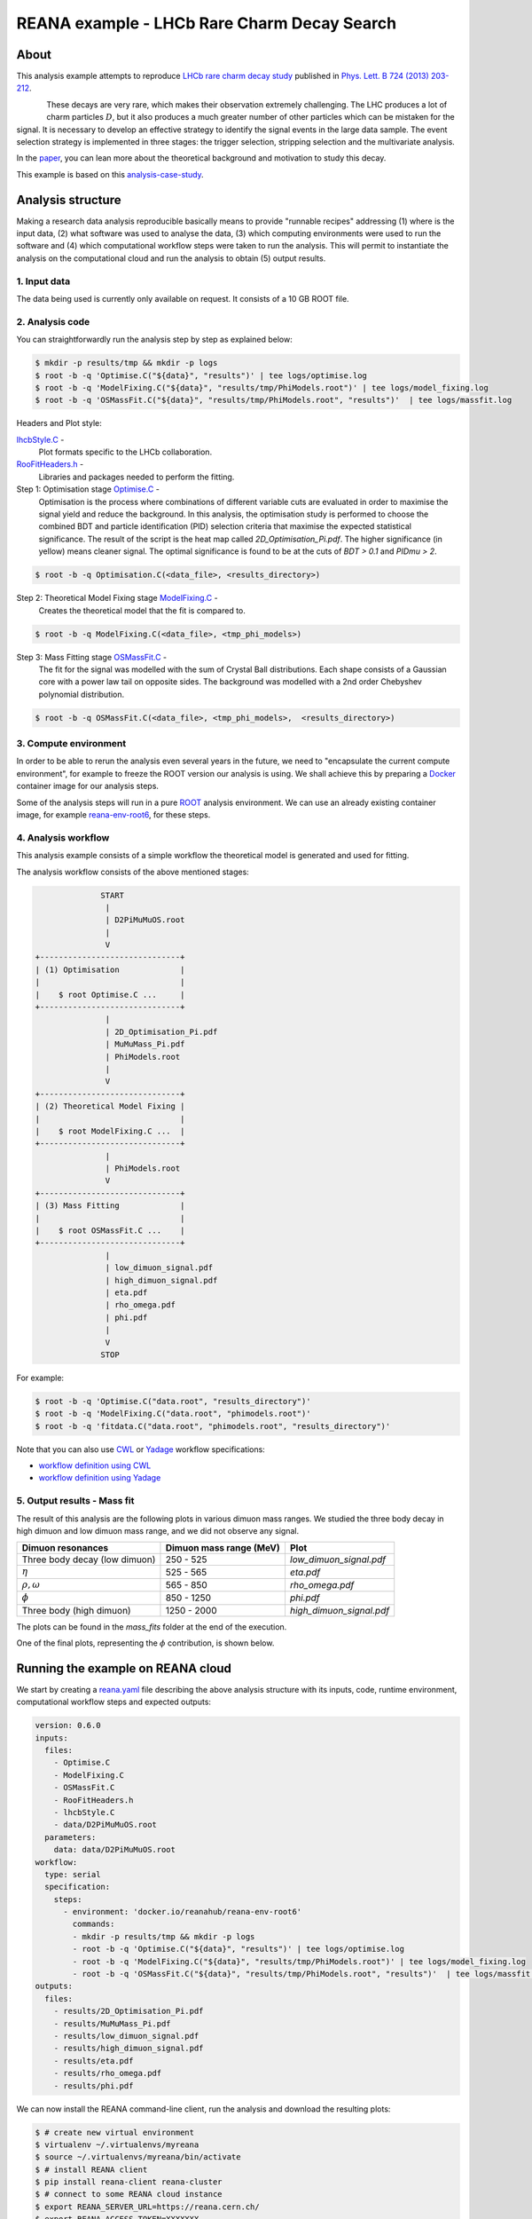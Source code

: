 ==============================================
 REANA example - LHCb Rare Charm Decay Search
==============================================

.. image:: https://badges.gitter.im/Join%20Chat.svg
   :target: https://gitter.im/reanahub/reana?utm_source=badge&utm_medium=badge&utm_campaign=pr-badge

.. image:: https://img.shields.io/github/license/reanahub/reana-demo-lhcb-d2pimumu.svg
   :target: https://raw.githubusercontent.com/reanahub/reana-demo-lhcb-d2pimumu/master/LICENSE



About
======

This analysis example attempts to reproduce `LHCb rare charm decay study <https://cds.cern.ch/record/1543929>`_
published in `Phys. Lett. B 724 (2013) 203-212 <https://www.sciencedirect.com/science/article/pii/S0370269313004747?via%3Dihub>`_.

.. figure:: https://raw.githubusercontent.com/reanahub/reana-demo-lhcb-d2pimumu/master/docs/decay.png
   :alt: decay.png
   :align: left

These decays are very rare, which makes their observation extremely
challenging. The LHC produces a lot of charm particles :math:`D`, but it also
produces a much greater number of other particles which can be mistaken for the
signal. It is necessary to develop an effective strategy to identify the signal
events in the large data sample. The event selection strategy is implemented in
three stages: the trigger selection, stripping selection and the multivariate
analysis.

In the `paper <https://cds.cern.ch/record/1543929>`_, you can lean more about the
theoretical background and motivation to study this decay.

This example is based on this
`analysis-case-study <https://github.com/atrisovic/analysis-case-study>`_.

Analysis structure
===================

Making a research data analysis reproducible basically means to provide
"runnable recipes" addressing (1) where is the input data, (2) what software was
used to analyse the data, (3) which computing environments were used to run the
software and (4) which computational workflow steps were taken to run the
analysis. This will permit to instantiate the analysis on the computational
cloud and run the analysis to obtain (5) output results.


1. Input data
-------------
The data being used is currently only available on request. It consists of a 10
GB ROOT file.


2. Analysis code
----------------

You can straightforwardly run the analysis step by step as explained below:

.. code-block:: console

   $ mkdir -p results/tmp && mkdir -p logs
   $ root -b -q 'Optimise.C("${data}", "results")' | tee logs/optimise.log
   $ root -b -q 'ModelFixing.C("${data}", "results/tmp/PhiModels.root")' | tee logs/model_fixing.log
   $ root -b -q 'OSMassFit.C("${data}", "results/tmp/PhiModels.root", "results")'  | tee logs/massfit.log

Headers and Plot style:

`lhcbStyle.C <lhcbStyle.C>`_ -
  Plot formats specific to the LHCb collaboration.


`RooFitHeaders.h <RooFitHeaders.h>`_ -
  Libraries and packages needed to perform the fitting.

Step 1: Optimisation stage `Optimise.C <Optimise.C>`_ -
  Optimisation is the process where combinations of different variable cuts are
  evaluated in order to maximise the signal yield and reduce the background. In
  this analysis, the optimisation study is performed to choose the combined BDT
  and particle identification (PID) selection criteria that maximise the
  expected statistical significance.
  The result of the script is the heat map called `2D_Optimisation_Pi.pdf`.
  The higher significance (in yellow) means cleaner signal.
  The optimal significance is found to be at the cuts of `BDT > 0.1` and
  `PIDmu > 2`.

.. code-block:: console

   $ root -b -q Optimisation.C(<data_file>, <results_directory>)

Step 2: Theoretical Model Fixing stage `ModelFixing.C <ModelFixing.C>`_ -
  Creates the theoretical model that the fit is compared to.

.. code-block:: console

   $ root -b -q ModelFixing.C(<data_file>, <tmp_phi_models>)

Step 3: Mass Fitting stage `OSMassFit.C <OSMassFit.C>`_ -
  The fit for the signal was modelled with the sum of Crystal Ball
  distributions. Each shape consists of a Gaussian core with a power law tail
  on opposite sides. The background was modelled with a 2nd order Chebyshev
  polynomial distribution.

.. code-block:: console

   $ root -b -q OSMassFit.C(<data_file>, <tmp_phi_models>,  <results_directory>)


3. Compute environment
----------------------
In order to be able to rerun the analysis even several years in the future, we
need to "encapsulate the current compute environment", for example to freeze the
ROOT version our analysis is using. We shall achieve this by preparing a `Docker
<https://www.docker.com/>`_ container image for our analysis steps.

Some of the analysis steps will run in a pure `ROOT <https://root.cern.ch/>`_
analysis environment. We can use an already existing container image, for
example `reana-env-root6 <https://github.com/reanahub/reana-env-root6>`_, for
these steps.


4. Analysis workflow
--------------------
This analysis example consists of a simple workflow the theoretical model is
generated and used for fitting.

The analysis workflow consists of the above mentioned stages:

.. code-block:: console


                 START
                  |
                  | D2PiMuMuOS.root
                  |
                  V
   +------------------------------+
   | (1) Optimisation             |
   |                              |
   |    $ root Optimise.C ...     |
   +------------------------------+
                  |
                  | 2D_Optimisation_Pi.pdf
                  | MuMuMass_Pi.pdf
                  | PhiModels.root
                  |
                  V
   +------------------------------+
   | (2) Theoretical Model Fixing |
   |                              |
   |    $ root ModelFixing.C ...  |
   +------------------------------+
                  |
                  | PhiModels.root
                  V
   +------------------------------+
   | (3) Mass Fitting             |
   |                              |
   |    $ root OSMassFit.C ...    |
   +------------------------------+
                  |
                  | low_dimuon_signal.pdf
                  | high_dimuon_signal.pdf
                  | eta.pdf
                  | rho_omega.pdf
                  | phi.pdf
                  |
                  V
                 STOP

For example:

.. code-block:: console

    $ root -b -q 'Optimise.C("data.root", "results_directory")'
    $ root -b -q 'ModelFixing.C("data.root", "phimodels.root")'
    $ root -b -q 'fitdata.C("data.root", "phimodels.root", "results_directory")'

Note that you can also use `CWL <http://www.commonwl.org/v1.0/>`_ or `Yadage
<https://github.com/diana-hep/yadage>`_ workflow specifications:

- `workflow definition using CWL <workflow/cwl/workflow.cwl>`_
- `workflow definition using Yadage <workflow/yadage/workflow.yaml>`_



5. Output results - Mass fit
-----------------------------

The result of this analysis are the following plots in various dimuon mass
ranges. We studied the three body decay in high dimuon and low dimuon mass
range, and we did not observe any signal.


+----------------------------------+-------------------------+--------------------------+
| Dimuon resonances                | Dimuon mass range (MeV) | Plot                     |
+==================================+=========================+==========================+
| Three body decay (low dimuon)    | 250 - 525               | `low_dimuon_signal.pdf`  |
+----------------------------------+-------------------------+--------------------------+
| :math:`\eta`                     | 525 - 565               | `eta.pdf`                |
+----------------------------------+-------------------------+--------------------------+
| :math:`\rho , \omega`            | 565 - 850               | `rho_omega.pdf`          |
+----------------------------------+-------------------------+--------------------------+
| :math:`\phi`                     | 850 - 1250              | `phi.pdf`                |
+----------------------------------+-------------------------+--------------------------+
| Three body (high dimuon)         | 1250 - 2000             | `high_dimuon_signal.pdf` |
+----------------------------------+-------------------------+--------------------------+

The plots can be found in the `mass_fits` folder at the end of the execution.

One of the final plots, representing the :math:`\phi`  contribution, is shown
below.

.. figure:: https://raw.githubusercontent.com/reanahub/reana-demo-lhcb-d2pimumu/master/docs/phi.png
   :alt: phi.png
   :align: center

.. figure:: https://raw.githubusercontent.com/reanahub/reana-demo-lhcb-d2pimumu/master/docs/eta.png
   :alt: phi.png
   :align: center

.. figure:: https://raw.githubusercontent.com/reanahub/reana-demo-lhcb-d2pimumu/master/docs/high_dimuon_signal.png
   :alt: high_dimuon_signal.png
   :align: center

.. figure:: https://raw.githubusercontent.com/reanahub/reana-demo-lhcb-d2pimumu/master/docs/low_dimuon_signal.png
   :alt: low_dimuon_signal.png
   :align: center

.. figure:: https://raw.githubusercontent.com/reanahub/reana-demo-lhcb-d2pimumu/master/docs/rho_omega.png
   :alt: rho_omega.png
   :align: center


Running the example on REANA cloud
==================================

We start by creating a `reana.yaml <reana.yaml>`_ file describing the above
analysis structure with its inputs, code, runtime environment, computational
workflow steps and expected outputs:

.. code-block:: yaml

    version: 0.6.0
    inputs:
      files:
        - Optimise.C
        - ModelFixing.C
        - OSMassFit.C
        - RooFitHeaders.h
        - lhcbStyle.C
        - data/D2PiMuMuOS.root
      parameters:
        data: data/D2PiMuMuOS.root
    workflow:
      type: serial
      specification:
        steps:
          - environment: 'docker.io/reanahub/reana-env-root6'
            commands:
            - mkdir -p results/tmp && mkdir -p logs
            - root -b -q 'Optimise.C("${data}", "results")' | tee logs/optimise.log
            - root -b -q 'ModelFixing.C("${data}", "results/tmp/PhiModels.root")' | tee logs/model_fixing.log
            - root -b -q 'OSMassFit.C("${data}", "results/tmp/PhiModels.root", "results")'  | tee logs/massfit.log
    outputs:
      files:
        - results/2D_Optimisation_Pi.pdf
        - results/MuMuMass_Pi.pdf
        - results/low_dimuon_signal.pdf
        - results/high_dimuon_signal.pdf
        - results/eta.pdf
        - results/rho_omega.pdf
        - results/phi.pdf


We can now install the REANA command-line client, run the analysis and download
the resulting plots:

.. code-block:: console

    $ # create new virtual environment
    $ virtualenv ~/.virtualenvs/myreana
    $ source ~/.virtualenvs/myreana/bin/activate
    $ # install REANA client
    $ pip install reana-client reana-cluster
    $ # connect to some REANA cloud instance
    $ export REANA_SERVER_URL=https://reana.cern.ch/
    $ export REANA_ACCESS_TOKEN=XXXXXXX
    $ # create new workflow
    $ reana-client create -n my-analysis
    $ export REANA_WORKON=my-analysis
    $ # upload input code and data to the workspace
    $ reana-client upload ./*.C ./*.h ./data
    $ # start computational workflow
    $ reana-client start
    $ # ... should be finished in about 15 minutes
    $ reana-client status
    $ # list output files
    $ reana-client ls | grep ".pdf"
    $ # download generated plots
    $ reana-client download

Please see the `REANA-Client <https://reana-client.readthedocs.io/>`_
documentation for more detailed explanation of typical ``reana-client`` usage
scenarios.

Contributors
============

The list of contributors in alphabetical order:

- `Ana Trisovic <http://orcid.org/0000-0003-1991-0533>`_
- `Daniel Prelipcean <https://orcid.org/0000-0002-4855-194X>`_
- `Tibor Simko <https://orcid.org/0000-0001-7202-5803>`_
